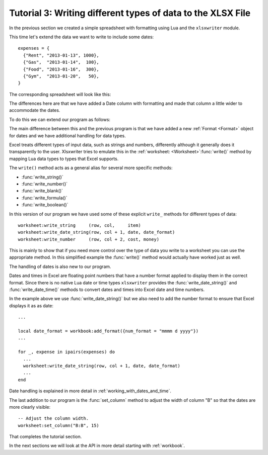 .. highlight:: lua

.. _tutorial3:

Tutorial 3: Writing different types of data to the XLSX File
============================================================

In the previous section we created a simple spreadsheet with formatting using
Lua and the ``xlsxwriter`` module.

This time let's extend the data we want to write to include some dates::

    expenses = {
      {"Rent", "2013-01-13", 1000},
      {"Gas",  "2013-01-14",  100},
      {"Food", "2013-01-16",  300},
      {"Gym",  "2013-01-20",   50},
    }
    
The corresponding spreadsheet will look like this:

.. image:: _images/tutorial03.png

The differences here are that we have added a Date column with formatting and
made that column a little wider to accommodate the dates.

To do this we can extend our program as follows:

.. only:: html

   (The significant changes are shown with a red line.)

.. code-block:: lua
   :emphasize-lines: 15, 18, 27-30, 39-43

    local Workbook = require "xlsxwriter.workbook"
    
    
    -- Create a workbook and add a worksheet.
    local workbook  = Workbook:new("Expensese03.xlsx")
    local worksheet = workbook:add_worksheet()
    
    -- Add a bold format to use to highlight cells.
    local bold = workbook:add_format({bold = true})
    
    -- Add a number format for cells with money.
    local money = workbook:add_format({num_format = "$#,##0"})
    
    -- Add an Excel date format.
    local date_format = workbook:add_format({num_format = "mmmm d yyyy"})
    
    -- Adjust the column width.
    worksheet:set_column("B:B", 15)
    
    -- Write some data header.
    worksheet:write("A1", "Item", bold)
    worksheet:write("B1", "Date", bold)
    worksheet:write("C1", "Cost", bold)
    
    -- Some data we want to write to the worksheet.
    local expenses = {
      {"Rent", "2013-01-13", 1000},
      {"Gas",  "2013-01-14",  100},
      {"Food", "2013-01-16",  300},
      {"Gym",  "2013-01-20",   50},
    }
    
    -- Start from the first cell below the headers.
    local row = 1
    local col = 0
    
    -- Iterate over the data and write it out element by element.
    for _, expense in ipairs(expenses) do
      local item, date, cost = unpack(expense)
    
      worksheet:write_string     (row, col,     item)
      worksheet:write_date_string(row, col + 1, date, date_format)
      worksheet:write_number     (row, col + 2, cost, money)
      row = row + 1
    end
    
    -- Write a total using a formula.
    worksheet:write(row, 0, "Total",       bold)
    worksheet:write(row, 2, "=SUM(C2:C5)", money)
    
    workbook:close()
    
The main difference between this and the previous program is that we have added
a new :ref:`Format <Format>` object for dates and we have additional handling
for data types.

Excel treats different types of input data, such as strings and numbers,
differently although it generally does it transparently to the user.
Xlsxwriter tries to emulate this in the
:ref:`worksheet: <Worksheet>`:func:`write()` method by mapping Lua data
types to types that Excel supports.

The ``write()`` method acts as a general alias for several more specific
methods:

* :func:`write_string()`
* :func:`write_number()`
* :func:`write_blank()`
* :func:`write_formula()`
* :func:`write_boolean()`

In this version of our program we have used some of these explicit ``write_``
methods for different types of data::

      worksheet:write_string     (row, col,     item)
      worksheet:write_date_string(row, col + 1, date, date_format)
      worksheet:write_number     (row, col + 2, cost, money)

This is mainly to show that if you need more control over the type of data you
write to a worksheet you can use the appropriate method. In this simplified
example the :func:`write()` method would actually have worked just as well.

The handling of dates is also new to our program.

Dates and times in Excel are floating point numbers that have a number format
applied to display them in the correct format. Since there is no native Lua
date or time types ``xlsxwriter`` provides the :func:`write_date_string()` and :func:`write_date_time()` methods to convert dates and times into Excel date and time numbers.

In the example above we use :func:`write_date_string()` but we also need to add
the number format to ensure that Excel displays it as as date::

    ...

    local date_format = workbook:add_format({num_format = "mmmm d yyyy"})
    ...

    for _, expense in ipairs(expenses) do
      ...    
      worksheet:write_date_string(row, col + 1, date, date_format)
      ...
    end
    
Date handling is explained in more detail in :ref:`working_with_dates_and_time`.

The last addition to our program is the :func:`set_column` method to adjust the
width of column "B" so that the dates are more clearly visible::

     -- Adjust the column width.
     worksheet:set_column("B:B", 15)

That completes the tutorial section.

In the next sections we will look at the API in more detail starting with
:ref:`workbook`.

